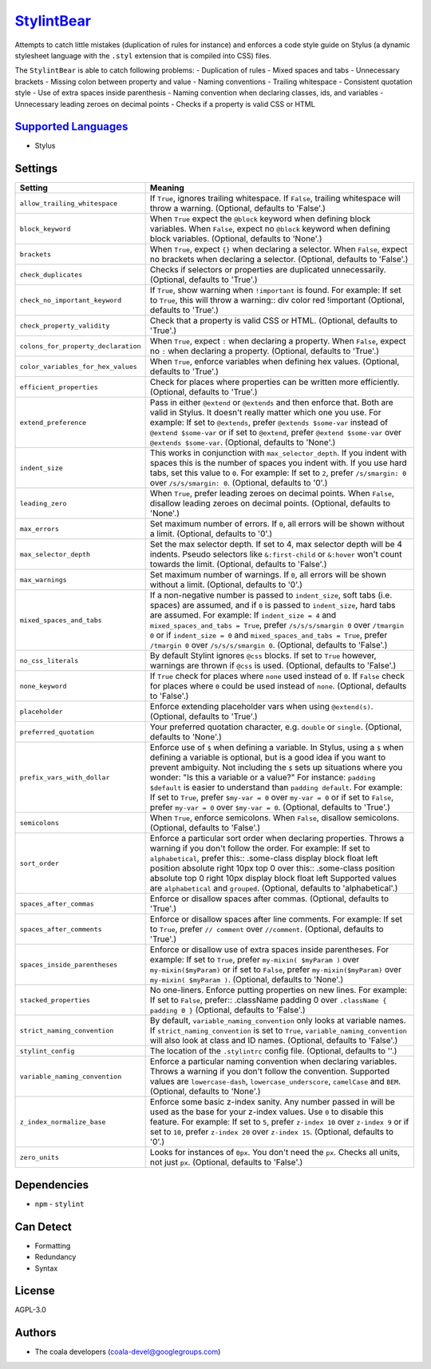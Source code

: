 `StylintBear <https://github.com/coala/coala-bears/tree/master/bears/stylus/StylintBear.py>`_
=============================================================================================

Attempts to catch little mistakes (duplication of rules for instance) and
enforces a code style guide on Stylus (a dynamic stylesheet language
with the ``.styl`` extension that is compiled into CSS) files.

The ``StylintBear`` is able to catch following problems:
- Duplication of rules
- Mixed spaces and tabs
- Unnecessary brackets
- Missing colon between property and value
- Naming conventions
- Trailing whitespace
- Consistent quotation style
- Use of extra spaces inside parenthesis
- Naming convention when declaring classes, ids, and variables
- Unnecessary leading zeroes on decimal points
- Checks if a property is valid CSS or HTML

`Supported Languages <../README.rst>`_
--------------------------------------

* Stylus

Settings
--------

+--------------------------------------+-------------------------------------------------------------+
| Setting                              |  Meaning                                                    |
+======================================+=============================================================+
|                                      |                                                             |
| ``allow_trailing_whitespace``        | If ``True``, ignores trailing whitespace. If ``False``,     |
|                                      | trailing whitespace will throw a warning. (Optional,        |
|                                      | defaults to 'False'.)                                       |
|                                      |                                                             |
+--------------------------------------+-------------------------------------------------------------+
|                                      |                                                             |
| ``block_keyword``                    | When ``True`` expect the ``@block`` keyword when defining   |
|                                      | block variables. When ``False``, expect no ``@block``       |
|                                      | keyword when defining block variables. (Optional, defaults  |
|                                      | to 'None'.)                                                 |
|                                      |                                                             |
+--------------------------------------+-------------------------------------------------------------+
|                                      |                                                             |
| ``brackets``                         | When ``True``, expect ``{}`` when declaring a selector.     |
|                                      | When ``False``, expect no brackets when declaring a         |
|                                      | selector. (Optional, defaults to 'False'.)                  |
|                                      |                                                             |
+--------------------------------------+-------------------------------------------------------------+
|                                      |                                                             |
| ``check_duplicates``                 | Checks if selectors or properties are duplicated            |
|                                      | unnecessarily. (Optional, defaults to 'True'.)              |
|                                      |                                                             |
+--------------------------------------+-------------------------------------------------------------+
|                                      |                                                             |
| ``check_no_important_keyword``       | If ``True``, show warning when ``!important`` is found. For |
|                                      | example: If set to ``True``, this will throw a warning::    |
|                                      | div color red !important                                    |
|                                      | (Optional, defaults to 'True'.)                             |
|                                      |                                                             |
+--------------------------------------+-------------------------------------------------------------+
|                                      |                                                             |
| ``check_property_validity``          | Check that a property is valid CSS or HTML. (Optional,      |
|                                      | defaults to 'True'.)                                        |
|                                      |                                                             |
+--------------------------------------+-------------------------------------------------------------+
|                                      |                                                             |
| ``colons_for_property_declaration``  | When ``True``, expect ``:`` when declaring a property. When |
|                                      | ``False``, expect no ``:`` when declaring a property.       |
|                                      | (Optional, defaults to 'True'.)                             |
|                                      |                                                             |
+--------------------------------------+-------------------------------------------------------------+
|                                      |                                                             |
| ``color_variables_for_hex_values``   | When ``True``, enforce variables when defining hex values.  |
|                                      | (Optional, defaults to 'True'.)                             |
|                                      |                                                             |
+--------------------------------------+-------------------------------------------------------------+
|                                      |                                                             |
| ``efficient_properties``             | Check for places where properties can be written more       |
|                                      | efficiently. (Optional, defaults to 'True'.)                |
|                                      |                                                             |
+--------------------------------------+-------------------------------------------------------------+
|                                      |                                                             |
| ``extend_preference``                | Pass in either ``@extend`` or ``@extends`` and then enforce |
|                                      | that. Both are valid in Stylus. It doesn't really matter    |
|                                      | which one you use. For example: If set to ``@extends``,     |
|                                      | prefer ``@extends $some-var`` instead of ``@extend          |
|                                      | $some-var`` or if set to ``@extend``, prefer ``@extend      |
|                                      | $some-var`` over ``@extends $some-var``. (Optional,         |
|                                      | defaults to 'None'.)                                        |
|                                      |                                                             |
+--------------------------------------+-------------------------------------------------------------+
|                                      |                                                             |
| ``indent_size``                      | This works in conjunction with ``max_selector_depth``. If   |
|                                      | you indent with spaces this is the number of spaces you     |
|                                      | indent with. If you use hard tabs, set this value to ``0``. |
|                                      | For example: If set to ``2``, prefer ``/s/smargin: 0`` over |
|                                      | ``/s/s/smargin: 0``. (Optional, defaults to '0'.)           |
|                                      |                                                             |
+--------------------------------------+-------------------------------------------------------------+
|                                      |                                                             |
| ``leading_zero``                     | When ``True``, prefer leading zeroes on decimal points.     |
|                                      | When ``False``, disallow leading zeroes on decimal points.  |
|                                      | (Optional, defaults to 'None'.)                             |
|                                      |                                                             |
+--------------------------------------+-------------------------------------------------------------+
|                                      |                                                             |
| ``max_errors``                       | Set maximum number of errors. If ``0``, all errors will be  |
|                                      | shown without a limit. (Optional, defaults to '0'.)         |
|                                      |                                                             |
+--------------------------------------+-------------------------------------------------------------+
|                                      |                                                             |
| ``max_selector_depth``               | Set the max selector depth. If set to 4, max selector depth |
|                                      | will be 4 indents. Pseudo selectors like ``&:first-child``  |
|                                      | or ``&:hover`` won't count towards the limit. (Optional,    |
|                                      | defaults to 'False'.)                                       |
|                                      |                                                             |
+--------------------------------------+-------------------------------------------------------------+
|                                      |                                                             |
| ``max_warnings``                     | Set maximum number of warnings. If ``0``, all errors will   |
|                                      | be shown without a limit. (Optional, defaults to '0'.)      |
|                                      |                                                             |
+--------------------------------------+-------------------------------------------------------------+
|                                      |                                                             |
| ``mixed_spaces_and_tabs``            | If a non-negative number is passed to ``indent_size``, soft |
|                                      | tabs (i.e. spaces) are assumed, and if ``0`` is passed to   |
|                                      | ``indent_size``, hard tabs are assumed. For example: If     |
|                                      | ``indent_size = 4`` and ``mixed_spaces_and_tabs = True``,   |
|                                      | prefer ``/s/s/s/smargin 0`` over ``/tmargin 0`` or if       |
|                                      | ``indent_size = 0`` and ``mixed_spaces_and_tabs = True``,   |
|                                      | prefer ``/tmargin 0`` over ``/s/s/s/smargin 0``. (Optional, |
|                                      | defaults to 'False'.)                                       |
|                                      |                                                             |
+--------------------------------------+-------------------------------------------------------------+
|                                      |                                                             |
| ``no_css_literals``                  | By default Stylint ignores ``@css`` blocks. If set to       |
|                                      | ``True`` however, warnings are thrown if ``@css`` is used.  |
|                                      | (Optional, defaults to 'False'.)                            |
|                                      |                                                             |
+--------------------------------------+-------------------------------------------------------------+
|                                      |                                                             |
| ``none_keyword``                     | If ``True`` check for places where ``none`` used instead of |
|                                      | ``0``. If ``False`` check for places where ``0`` could be   |
|                                      | used instead of ``none``. (Optional, defaults to 'False'.)  |
|                                      |                                                             |
+--------------------------------------+-------------------------------------------------------------+
|                                      |                                                             |
| ``placeholder``                      | Enforce extending placeholder vars when using               |
|                                      | ``@extend(s)``. (Optional, defaults to 'True'.)             |
|                                      |                                                             |
+--------------------------------------+-------------------------------------------------------------+
|                                      |                                                             |
| ``preferred_quotation``              | Your preferred quotation character, e.g. ``double`` or      |
|                                      | ``single``. (Optional, defaults to 'None'.)                 |
|                                      |                                                             |
+--------------------------------------+-------------------------------------------------------------+
|                                      |                                                             |
| ``prefix_vars_with_dollar``          | Enforce use of ``$`` when defining a variable. In Stylus,   |
|                                      | using a ``$`` when defining a variable is optional, but is  |
|                                      | a good idea if you want to prevent ambiguity. Not including |
|                                      | the ``$`` sets up situations where you wonder: "Is this a   |
|                                      | variable or a value?" For instance: ``padding $default`` is |
|                                      | easier to understand than ``padding default``. For example: |
|                                      | If set to ``True``, prefer ``$my-var = 0`` over ``my-var =  |
|                                      | 0`` or if set to ``False``, prefer ``my-var = 0`` over      |
|                                      | ``$my-var = 0``. (Optional, defaults to 'True'.)            |
|                                      |                                                             |
+--------------------------------------+-------------------------------------------------------------+
|                                      |                                                             |
| ``semicolons``                       | When ``True``, enforce semicolons. When ``False``, disallow |
|                                      | semicolons. (Optional, defaults to 'False'.)                |
|                                      |                                                             |
+--------------------------------------+-------------------------------------------------------------+
|                                      |                                                             |
| ``sort_order``                       | Enforce a particular sort order when declaring properties.  |
|                                      | Throws a warning if you don't follow the order. For         |
|                                      | example: If set to ``alphabetical``, prefer this::          |
|                                      | .some-class display block float left position absolute      |
|                                      | right 10px top 0                                            |
|                                      | over this::                                                 |
|                                      | .some-class position absolute top 0 right 10px display      |
|                                      | block float left                                            |
|                                      | Supported values are ``alphabetical`` and ``grouped``.      |
|                                      | (Optional, defaults to 'alphabetical'.)                     |
|                                      |                                                             |
+--------------------------------------+-------------------------------------------------------------+
|                                      |                                                             |
| ``spaces_after_commas``              | Enforce or disallow spaces after commas. (Optional,         |
|                                      | defaults to 'True'.)                                        |
|                                      |                                                             |
+--------------------------------------+-------------------------------------------------------------+
|                                      |                                                             |
| ``spaces_after_comments``            | Enforce or disallow spaces after line comments. For         |
|                                      | example: If set to ``True``, prefer ``// comment`` over     |
|                                      | ``//comment``. (Optional, defaults to 'True'.)              |
|                                      |                                                             |
+--------------------------------------+-------------------------------------------------------------+
|                                      |                                                             |
| ``spaces_inside_parentheses``        | Enforce or disallow use of extra spaces inside parentheses. |
|                                      | For example: If set to ``True``, prefer ``my-mixin(         |
|                                      | $myParam )`` over ``my-mixin($myParam)`` or if set to       |
|                                      | ``False``, prefer ``my-mixin($myParam)`` over ``my-mixin(   |
|                                      | $myParam )``. (Optional, defaults to 'None'.)               |
|                                      |                                                             |
+--------------------------------------+-------------------------------------------------------------+
|                                      |                                                             |
| ``stacked_properties``               | No one-liners. Enforce putting properties on new lines. For |
|                                      | example: If set to ``False``, prefer::                      |
|                                      | .className padding 0                                        |
|                                      | over ``.className { padding 0 }`` (Optional, defaults to    |
|                                      | 'False'.)                                                   |
|                                      |                                                             |
+--------------------------------------+-------------------------------------------------------------+
|                                      |                                                             |
| ``strict_naming_convention``         | By default, ``variable_naming_convention`` only looks at    |
|                                      | variable names. If ``strict_naming_convention`` is set to   |
|                                      | ``True``, ``variable_naming_convention`` will also look at  |
|                                      | class and ID names. (Optional, defaults to 'False'.)        |
|                                      |                                                             |
+--------------------------------------+-------------------------------------------------------------+
|                                      |                                                             |
| ``stylint_config``                   | The location of the ``.stylintrc`` config file. (Optional,  |
|                                      | defaults to ''.)                                            |
|                                      |                                                             |
+--------------------------------------+-------------------------------------------------------------+
|                                      |                                                             |
| ``variable_naming_convention``       | Enforce a particular naming convention when declaring       |
|                                      | variables. Throws a warning if you don't follow the         |
|                                      | convention. Supported values are ``lowercase-dash``,        |
|                                      | ``lowercase_underscore``, ``camelCase`` and ``BEM``.        |
|                                      | (Optional, defaults to 'None'.)                             |
|                                      |                                                             |
+--------------------------------------+-------------------------------------------------------------+
|                                      |                                                             |
| ``z_index_normalize_base``           | Enforce some basic z-index sanity. Any number passed in     |
|                                      | will be used as the base for your z-index values. Use ``0`` |
|                                      | to disable this feature. For example: If set to ``5``,      |
|                                      | prefer ``z-index 10`` over ``z-index 9`` or if set to       |
|                                      | ``10``, prefer ``z-index 20`` over ``z-index 15``.          |
|                                      | (Optional, defaults to '0'.)                                |
|                                      |                                                             |
+--------------------------------------+-------------------------------------------------------------+
|                                      |                                                             |
| ``zero_units``                       | Looks for instances of ``0px``. You don't need the ``px``.  |
|                                      | Checks all units, not just ``px``. (Optional, defaults to   |
|                                      | 'False'.)                                                   |
|                                      |                                                             |
+--------------------------------------+-------------------------------------------------------------+


Dependencies
------------

* ``npm`` - ``stylint``


Can Detect
----------

* Formatting
* Redundancy
* Syntax

License
-------

AGPL-3.0

Authors
-------

* The coala developers (coala-devel@googlegroups.com)
